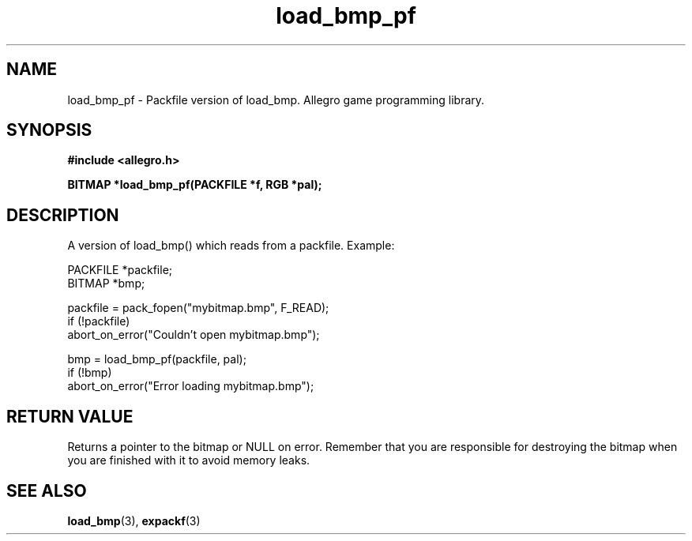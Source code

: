 .\" Generated by the Allegro makedoc utility
.TH load_bmp_pf 3 "version 4.4.3" "Allegro" "Allegro manual"
.SH NAME
load_bmp_pf \- Packfile version of load_bmp. Allegro game programming library.\&
.SH SYNOPSIS
.B #include <allegro.h>

.sp
.B BITMAP *load_bmp_pf(PACKFILE *f, RGB *pal);
.SH DESCRIPTION
A version of load_bmp() which reads from a packfile. Example:

.nf
   PACKFILE *packfile;
   BITMAP *bmp;
   
   packfile = pack_fopen("mybitmap.bmp", F_READ);
   if (!packfile)
      abort_on_error("Couldn't open mybitmap.bmp");
      
   bmp = load_bmp_pf(packfile, pal);
   if (!bmp)
      abort_on_error("Error loading mybitmap.bmp");
.fi
.SH "RETURN VALUE"
Returns a pointer to the bitmap or NULL on error. Remember that you are
responsible for destroying the bitmap when you are finished with it to
avoid memory leaks.

.SH SEE ALSO
.BR load_bmp (3),
.BR expackf (3)
